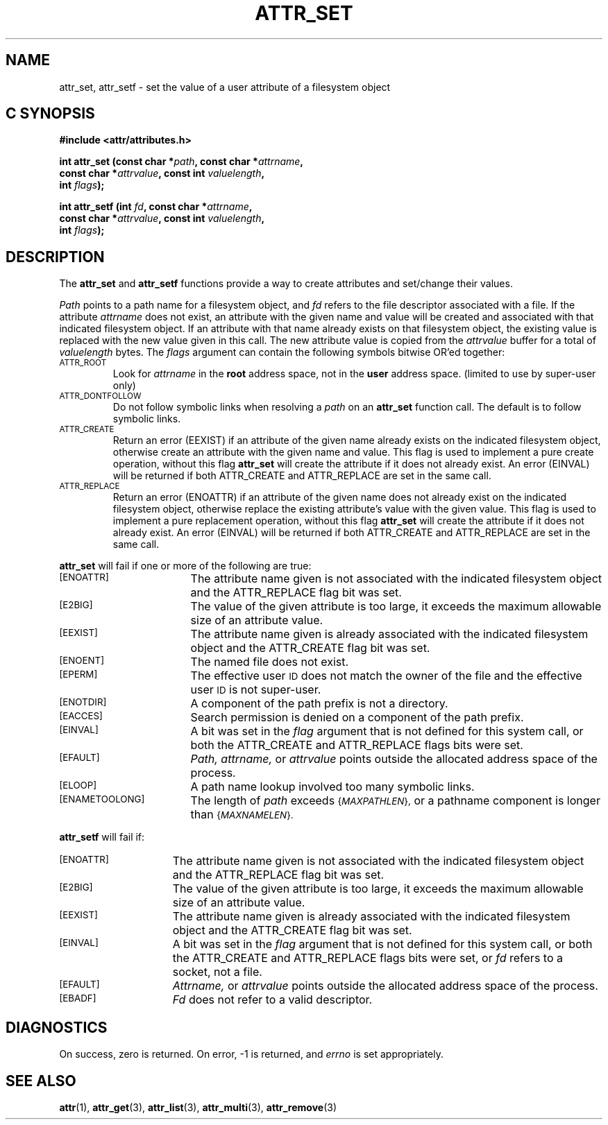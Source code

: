 .\" Copyright (C) 2001, 2002, 2003, 2006 Silicon Graphics, Inc.
.\" All rights reserved.
.\"
.\" This is free documentation; you can redistribute it and/or
.\" modify it under the terms of the GNU General Public License as
.\" published by the Free Software Foundation; either version 2 of
.\" the License, or (at your option) any later version.
.\"
.\" The GNU General Public License's references to "object code"
.\" and "executables" are to be interpreted as the output of any
.\" document formatting or typesetting system, including
.\" intermediate and printed output.
.\"
.\" This manual is distributed in the hope that it will be useful,
.\" but WITHOUT ANY WARRANTY; without even the implied warranty of
.\" MERCHANTABILITY or FITNESS FOR A PARTICULAR PURPOSE.  See the
.\" GNU General Public License for more details.
.\"
.\" You should have received a copy of the GNU General Public
.\" License along with this manual.  If not, see
.\" <http://www.gnu.org/licenses/>.
.\"
.TH ATTR_SET 3 "Extended Attributes" "Dec 2001" "XFS Compatibility API"
.SH NAME
attr_set, attr_setf \- set the value of a user attribute of a filesystem object
.SH C SYNOPSIS
.PP
.sp
.nf
.B #include <attr/attributes.h>
.sp
.B "int attr_set (const char *\f2path\f3, const char *\f2attrname\f3, "
.B "              const char *\f2attrvalue\f3, const int \f2valuelength\f3,"
.B "              int \f2flags\f3);"
.PP
.B "int attr_setf (int \f2fd\f3, const char *\f2attrname\f3, "
.B "               const char *\f2attrvalue\f3, const int \f2valuelength\f3,"
.B "               int \f2flags\f3);"
.SH DESCRIPTION
The
.B attr_set
and
.B attr_setf
functions provide a way to create attributes and set/change their values.
.P
.I Path\^
points to a path name for a filesystem object, and
.I fd\^
refers to the file descriptor associated with a file.
If the attribute
.I attrname
does not exist, an attribute with the given name and value will be created
and associated with that indicated filesystem object.
If an attribute with that name already exists on that filesystem object,
the existing value is replaced with the new value given in this call.
The new attribute value is copied from the
.I attrvalue
buffer for a total of
.I valuelength
bytes.
The
.I flags
argument can contain the following symbols bitwise OR'ed together:
.TP
.SM
\%ATTR_ROOT
Look for
.I attrname
in the
.B root
address space, not in the
.B user
address space.
(limited to use by super-user only)
.TP
.SM
\%ATTR_DONTFOLLOW
Do not follow symbolic links when resolving a
.I path
on an
.B attr_set
function call.
The default is to follow symbolic links.
.TP
.SM
\%ATTR_CREATE
Return an error (EEXIST) if an attribute of the given name
already exists on the indicated filesystem object,
otherwise create an attribute with the given name and value.
This flag is used to implement a pure create operation,
without this flag
.B attr_set
will create the attribute if it does not already exist.
An error (EINVAL) will be returned if both ATTR_CREATE and ATTR_REPLACE
are set in the same call.
.TP
.SM
\%ATTR_REPLACE
Return an error (ENOATTR) if an attribute of the given name
does not already exist on the indicated filesystem object,
otherwise replace the existing attribute's value with the given value.
This flag is used to implement a pure replacement operation,
without this flag
.B attr_set
will create the attribute if it does not already exist.
An error (EINVAL) will be returned if both ATTR_CREATE and ATTR_REPLACE
are set in the same call.
.PP
.B attr_set
will fail if one or more of the following are true:
.TP 17
.SM
\%[ENOATTR]
The attribute name given is not associated with the indicated
filesystem object and the ATTR_REPLACE flag bit was set.
.TP
.SM
\%[E2BIG]
The value of the given attribute is too large, it exceeds the
maximum allowable size of an attribute value.
.TP
.SM
\%[EEXIST]
The attribute name given is already associated with the indicated
filesystem object and the ATTR_CREATE flag bit was set.
.TP
.SM
\%[ENOENT]
The named file does not exist.
.TP
.SM
\%[EPERM]
The effective user
.SM ID
does not match the owner of the file
and the effective user
.SM ID
is not super-user.
.TP
.SM
\%[ENOTDIR]
A component of the
path prefix
is not a directory.
.TP
.SM
\%[EACCES]
Search permission is denied on a
component of the
path prefix.
.TP
.SM
\%[EINVAL]
A bit was set in the
.I flag
argument that is not defined for this system call,
or both the ATTR_CREATE and ATTR_REPLACE flags bits were set.
.TP
.SM
\%[EFAULT]
.I Path,
.I attrname,
or
.I attrvalue
points outside the allocated address space of the process.
.TP
.SM
\%[ELOOP]
A path name lookup involved too many symbolic links.
.TP
.SM
\%[ENAMETOOLONG]
The length of
.I path
exceeds
.SM
.RI { MAXPATHLEN },
or a pathname component is longer than
.SM
.RI { MAXNAMELEN }.
.PP
.B attr_setf\^
will fail if:
.TP 15
.SM
\%[ENOATTR]
The attribute name given is not associated with the indicated
filesystem object and the ATTR_REPLACE flag bit was set.
.TP
.SM
\%[E2BIG]
The value of the given attribute is too large, it exceeds the
maximum allowable size of an attribute value.
.TP
.SM
\%[EEXIST]
The attribute name given is already associated with the indicated
filesystem object and the ATTR_CREATE flag bit was set.
.TP
.SM
\%[EINVAL]
A bit was set in the
.I flag
argument that is not defined for this system call,
or both the ATTR_CREATE and ATTR_REPLACE flags bits were set, or
.I fd\^
refers to a socket, not a file.
.TP
.SM
\%[EFAULT]
.I Attrname,
or
.I attrvalue
points outside the allocated address space of the process.
.TP
.SM
\%[EBADF]
.I Fd\^
does not refer to a valid descriptor.
.SH "DIAGNOSTICS"
On success, zero is returned.  On error, \-1 is returned, and
.I errno
is set appropriately.
.SH "SEE ALSO"
.BR attr (1),
.BR attr_get (3),
.BR attr_list (3),
.BR attr_multi (3),
.BR attr_remove (3)
